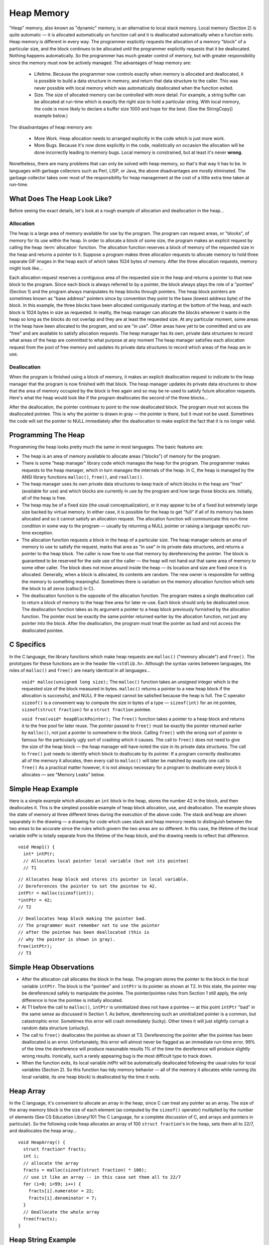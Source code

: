 .. This file is part of the OpenDSA eTextbook project. See
.. http://algoviz.org/OpenDSA for more details.
.. Copyright (c) 2012-2013 by the OpenDSA Project Contributors, and
.. distributed under an MIT open source license.

.. avmetadata:: 
   :author: Nick Parlante and Sally Hamouda
   :prerequisites:
   :topic: Pointers

Heap Memory
===============
"Heap" memory, also known as "dynamic" memory, is an alternative to local stack
memory. Local memory (Section 2) is quite automatic — it is allocated automatically on
function call and it is deallocated automatically when a function exits. Heap memory is
different in every way. The programmer explicitly requests the allocation of a memory
"block" of a particular size, and the block continues to be allocated until the programmer
explicitly requests that it be deallocated. Nothing happens automatically. So the
programmer has much greater control of memory, but with greater responsibility since
the memory must now be actively managed. The advantages of heap memory are:

 - Lifetime.  Because the programmer now controls exactly when memory is allocated and deallocated, it is possible to build a data structure in memory, and return that data structure to the caller. This was never possible with local memory which was automatically deallocated when the function exited. 
 - Size.  The size of allocated memory can be controlled with more detail. For example, a string buffer can be allocated at run-time which is exactly the right size to hold a particular string. With local memory, the code is more likely to declare a buffer size 1000 and hope for the best. (See the StringCopy() example below.)

The disadvantages of heap memory are:

 - More Work.  Heap allocation needs to arranged explicitly in the code which is just more work. 

 - More Bugs.  Because it's now done explicitly in the code, realistically on occasion the allocation will be done incorrectly leading to memory bugs. Local memory is constrained, but at least it's never  **wrong**. 


Nonetheless, there are many problems that can only be solved with heap memory, so
that's that way it has to be. In languages with garbage collectors such as Perl, LISP, or
Java, the above disadvantages are mostly eliminated. The garbage collector takes over
most of the responsibility for heap management at the cost of a little extra time taken at
run-time.

What Does The Heap Look Like?
-----------------------------
Before seeing the exact details, let's look at a rough example of allocation and
deallocation in the heap...

Allocation
~~~~~~~~~~
The heap is a large area of memory available for use by the program. 
The program can request areas, or "blocks", of memory for its use within the heap. 
In order to allocate a block of some size, the program makes an explicit request by calling the heap :term:`allocation` function. 
The allocation function reserves a block of memory of the requested size in the heap and returns a pointer to it. Suppose a program makes three allocation requests to allocate memory to hold three separate GIF images in the heap each of which takes 1024 bytes of memory. After the three allocation requests, memory might look like...

.. odsafig:: Images/LocalHeapaloc.png
   :width: 400
   :align: center
   :capalign: justify
   :figwidth: 100% 
   
Each allocation request reserves a contiguous area of the requested size in the heap and
returns a pointer to that new block to the program. Since each block is always referred to
by a pointer, the block always plays the role of a "pointee" (Section 1) and the program
always manipulates its heap blocks through pointers. The heap block pointers are
sometimes known as "base address" pointers since by convention they point to the base
(lowest address byte) of the block.
In this example, the three blocks have been allocated contiguously starting at the bottom
of the heap, and each block is 1024 bytes in size as requested. In reality, the heap
manager can allocate the blocks wherever it wants in the heap so long as the blocks do
not overlap and they are at least the requested size. At any particular moment, some areas
in the heap have been allocated to the program, and so are "in use". Other areas have yet
to be committed and so are "free" and are available to satisfy allocation requests. The
heap manager has its own, private data structures to record what areas of the heap are
committed to what purpose at any moment  The heap manager satisfies each allocation
request from the pool of free memory and updates its private data structures to record
which areas of the heap are in use. 

Deallocation
~~~~~~~~~~~~
When the program is finished using a block of memory, it makes an explicit 
deallocation request to indicate to the heap manager that the program is now finished with that block.
The heap manager updates its private data structures to show that the area of memory
occupied by the block is free again and so may be re-used to satisfy future allocation
requests. Here's what the heap would look like if the program deallocates the second of
the three blocks...   	

.. odsafig:: Images/LocalHeapdealoc.png
   :width: 300
   :align: center
   :capalign: justify
   :figwidth: 100% 
   
After the deallocation, the pointer continues to point to the now deallocated block. The
program must not access the deallocated pointee. This is why the pointer is drawn in gray
— the pointer is there, but it must not be used. Sometimes the code will set the pointer to
NULL immediately after the deallocation to make explicit the fact that it is no longer
valid.


Programming The Heap
--------------------

Programming the heap looks pretty much the same in most languages. The basic features
are:

- The heap is an area of memory available to allocate areas ("blocks") of memory for the program.

- There is some "heap manager" library code which manages the heap for the program. The programmer makes requests to the heap manager, which in turn manages the internals of the heap. In C, the heap is managed by the ANSI library functions ``malloc()``, ``free()``, and ``realloc()``. 

- The heap manager uses its own private data structures to keep track of which blocks in the heap are "free" (available for use) and which blocks are currently in use by the program and how large those blocks are. Initially, all of the heap is free.

- The heap may be of a fixed size (the usual conceptualization), or it may appear to be of a fixed but extremely large size backed by virtual memory. In either case, it is possible for the heap to get "full" if all of its memory has been allocated and so it cannot satisfy an allocation request. The allocation function will communicate this run-time condition in some way to the program — usually by returning a NULL pointer or raising a language specific run-time exception.

- The allocation function requests a block in the heap of a particular size. The heap manager selects an area of memory to use to satisfy the request, marks that area as "in use" in its private data structures, and returns a pointer to the heap block. The caller is now free to use that memory by dereferencing the pointer. The block is guaranteed to be reserved for the sole use of the caller — the heap will not hand out that same area of memory to some other caller. The block does not move around inside the heap — its location and size are fixed once it is allocated. Generally, when a block is allocated, its contents are random. The new owner is responsible for setting the memory to something meaningful. Sometimes there is variation on the memory allocation function which sets the block to all zeros (calloc() in C). 

- The deallocation function is the opposite of the allocation function. The program makes a single deallocation call to return a block of memory to the heap free area for later re-use. Each block should only be deallocated once. The deallocation function takes as its argument a pointer to a heap block previously furnished by the allocation function. The pointer must be exactly the same pointer returned earlier by the allocation function, not just any pointer into the block. After the deallocation, the program must treat the pointer as bad and not access the deallocated pointee. 


C Specifics
-----------
In the C language, the library functions which make heap requests are ``malloc()`` ("memory
allocate") and ``free()``. The prototypes for these functions are in the header file ``<stdlib.h>``.
Although the syntax varies between languages, the roles of ``malloc()`` and ``free()`` are nearly
identical in all languages...

	``void* malloc(unsigned long size);``
	The ``malloc()`` function 	takes an unsigned integer which is the requested size of the block
	measured in bytes. ``malloc()`` returns a pointer to a new heap block if the allocation is successful, and NULL if the request cannot be satisfied
	because the heap is full. The C operator ``sizeof()`` is a convenient way to compute the size in bytes of a type —	``sizeof(int)`` for an  int pointee, ``sizeof(struct fraction)`` for a ``struct fraction`` pointee.
	
	``void free(void* heapBlockPointer);`` The ``free()`` function takes a pointer 
	to a heap block and returns it to the free pool for later reuse. The pointer passed to ``free()`` must be exactly the pointer returned
	earlier by ``malloc()``, not just a pointer to somewhere in the block. Calling
	``free()`` with the wrong sort of pointer is famous for the particularly ugly
	sort of crashing which it causes. The call to ``free()`` does not need to give
	the size of the heap block — the heap manager will have noted the size in
	its private data structures. The call to ``free()`` just needs to identify which
	block to deallocate by its pointer. If a program correctly deallocates all of
	the memory it allocates, then every call to ``malloc()`` will later be matched
	by exactly one call to ``free()`` As a practical matter however, it is not always
	necessary for a program to deallocate every block it allocates — see
	"Memory Leaks" below.
	
Simple Heap Example
-------------------
Here is a simple example which allocates an 
``int`` block in the heap, stores the number 42 in the block, and then deallocates it. 
This is the simplest possible example of heap block allocation, use, and deallocation. 
The example shows the state of memory at three different times during the execution of the above code. The stack and heap are shown
separately in the drawing — a drawing for code which uses stack and heap memory needs
to distinguish between the two areas to be accurate since the rules which govern the two
areas are so different. In this case, the lifetime of the local variable intPtr is totally
separate from the lifetime of the heap block, and the drawing needs to reflect that
difference.

::

   void Heap1() {
     int* intPtr;
     // Allocates local pointer local variable (but not its pointee)
     // T1


.. odsafig:: Images/LocalHeapintptrxxx.png
   :width: 300
   :align: center
   :capalign: justify
   :figwidth: 100% 
   


::

	 // Allocates heap block and stores its pointer in local variable.
	 // Dereferences the pointer to set the pointee to 42.
	 intPtr = malloc(sizeof(int));
	 *intPtr = 42;
	 // T2
	 
.. odsafig:: Images/LocalHeapintptr42.png
   :width: 300
   :align: center
   :capalign: justify
   :figwidth: 100% 
   

::

	 // Deallocates heap block making the pointer bad.
	 // The programmer must remember not to use the pointer
	 // after the pointee has been deallocated (this is
	 // why the pointer is shown in gray).
	 free(intPtr);
	 // T3
	 
.. odsafig:: Images/LocalHeapintptr.png
   :width: 300
   :align: center
   :capalign: justify
   :figwidth: 100% 	 
   
   
   
Simple Heap Observations
-------------------------

- After the allocation call allocates the block in the heap. The program stores the pointer to the block in the local variable ``intPtr``. The block is the "pointee" and ``intPtr`` is its pointer as shown at T2. In this state, the pointer may be dereferenced safely to manipulate the pointee. The pointer/pointee rules from Section 1 still apply, the only difference is how the pointee is initially allocated.

- At T1 before the call to ``malloc()``, ``intPtr`` is uninitialized does not have a pointee — at this point ``intPtr`` "bad" in the same sense as discussed in Section 1. As before, dereferencing such an uninitialized pointer is a common, but catastrophic error. Sometimes this error will crash immediately (lucky). Other times it will just slightly corrupt a random data structure (unlucky).

- The call to ``free()`` deallocates the pointee as shown at T3. Dereferencing the pointer after the pointee has been deallocated is an error. Unfortunately, this error will almost never be flagged as an immediate run-time error. 99% of the time the dereference will produce reasonable results 1% of the time the dereference will produce slightly wrong results. Ironically, such a rarely appearing bug is the most difficult type to track down.

- When the function exits, its local variable intPtr will be automatically deallocated following the usual rules for local variables (Section 2). So this function has tidy memory behavior — all of the memory it allocates while running (its local variable, its one heap block) is deallocated by the time it exits.	


Heap Array
----------
In the C language, it's convenient to allocate an array in the heap, since C can treat any
pointer as an array. The size of the array memory block is the size of each element (as
computed by the ``sizeof()`` operator) multiplied by the number of elements (See CS
Education Library/101 The C Language, for a complete discussion of C, and arrays and
pointers in particular). So the following code heap allocates an array of 100 
``struct fraction``'s in the heap, sets them all to 22/7, and deallocates the heap array...

::

	void HeapArray() {
	  struct fraction* fracts;
	  int i;
	  // allocate the array
	  fracts = malloc(sizeof(struct fraction) * 100);
	  // use it like an array -- in this case set them all to 22/7
	  for (i=0; i<99; i++) {
	    fracts[i].numerator = 22;
	    fracts[i].denominator = 7;
	  }
	  // Deallocate the whole array
	  free(fracts);
	}
	
Heap String Example
-------------------
Here is a more useful heap array example. The ``StringCopy()`` function takes a C string,
makes a copy of that string in the heap, and returns a pointer to the new string. The caller
takes over ownership of the new string and is responsible for freeing it.

::

	/*
	 Given a C string, return a heap allocated copy of the string.
	 Allocate a block in the heap of the appropriate size,
	 copies the string into the block, and returns a pointer to the block.
	 The caller takes over ownership of the block and is responsible
	 for freeing it.
	*/
	char* StringCopy(const char* string) {
	  char* newString;
	  int len;
	  len = strlen(string) + 1;   // +1 to account for the '\0'
	  newString = malloc(sizeof(char)*len); 	// elem-size * number-of-elements
	  assert(newString != NULL); 	// simplistic error check (a good habit)
	  strcpy(newString, string); 	// copy the passed in string to the block
	  
	  return(newString); 	// return a ptr to the block
	}

Heap String Observations
------------------------
``StringCopy()`` takes advantage of both of the key features of heap memory:

- Size.  ``StringCopy()`` specifies, at run-time, the exact size of the block needed to store the string in its call to ``malloc()``. Local memory cannot do that since its size is specified at compile-time. The call to ``sizeof(char)`` is not really necessary, since the size of  ``char``  is 1 by definition. In any case, the example demonstrates the correct formula for the size of an array block which is  ``element-size * number-of-elements``. 

- Lifetime.  ``StringCopy()`` allocates the block, but then passes ownership of it to the caller. There is no call to free(), so the block continues to exist even after the function exits. Local memory cannot do that. The caller will need to take care of the deallocation when it is finished with the string.


Memory Leaks
------------
What happens if some memory is heap allocated, but never deallocated? A program
which forgets to deallocate a block is said to have a "memory leak" which may or may
not be a serious problem. The result will be that the heap gradually fill up as there
continue to be allocation requests, but no deallocation requests to return blocks for re-use.
For a program which runs, computes something, and exits immediately, memory leaks
are not usually a concern. Such a "one shot" program could omit all of its deallocation
requests and still mostly work. Memory leaks are more of a problem for a program which
runs for an indeterminate amount of time. In that case, the memory leaks can gradually
fill the heap until allocation requests cannot be satisfied, and the program stops working
or crashes. Many commercial programs have memory leaks, so that when run for long
enough, or with large data-sets, they fill their heaps and crash. Often the error detection
and avoidance code for the heap-full error condition is not well tested, precisely because
the case is rarely encountered with short runs of the program — that's why filling the
heap often results in a real crash instead of a polite error message. Most compilers have a
"heap debugging" utility which adds debugging code to a program to track every
allocation and deallocation. When an allocation has no matching deallocation, that's a
leak, and the heap debugger can help you find them.

Ownership
---------
``StringCopy()`` allocates the heap block, but it does not deallocate it. This is so the caller
can use the new string. However, this introduces the problem that somebody does need to
remember to deallocate the block, and it is not going to be ``StringCopy()``. That is why the
comment for ``StringCopy()`` mentions specifically that the caller is taking on 
ownership  of the block. Every block of memory has exactly one "owner" who takes responsibility for
deallocating it. Other entities can have pointers, but they are just sharing. There's only
one owner, and the comment for ``StringCopy()`` makes it clear that ownership is being
passed from ``StringCopy()`` to the caller. Good documentation always remembers to
discuss the ownership rules which a function expects to apply to its parameters or return
value. Or put the other way, a frequent error in documentation is that it forgets to
mention, one way or the other, what the ownership rules are for a parameter or return
value. That's one way that memory errors and leaks are created.

Ownership Models
----------------
The two common patterns for ownership are:

	- Caller ownership.  The caller owns its own memory. It may pass a pointer to the callee for sharing purposes, but the caller retains ownership. The 	callee can access things while it runs, and allocate and deallocate its own memory, but it should not disrupt the caller's memory.
	
	- Callee allocated and returned. The callee allocates some memory and returns it to the caller. This happens because the result of the callee 	computation needs new memory to be stored or represented. The new 	memory is passed to the caller so they can see the result, and the caller 	must take over ownership of the memory. This is the pattern demonstrated in ``StringCopy()``.

Heap Memory Summary
-------------------
Heap memory provides greater control for the programmer — the blocks of memory can
be requested in any size, and they remain allocated until they are deallocated explicitly.
Heap memory can be passed back to the caller since it is not deallocated on exit, and it
can be used to build linked structures such as linked lists and binary trees. The
disadvantage of heap memory is that  the program must make explicit allocation and
deallocate calls to manage the heap memory. The heap memory does not operate
automatically and conveniently the way local memory does.

Notes
-----

This material taken from
"`Pointers and Memory
<http://cslibrary.stanford.edu/102/PointersAndMemory.pdf>`_"
by Nick Parlante, Copyright 1998-2000,
Stanford CS Education Library.
Used by permission of the author.
